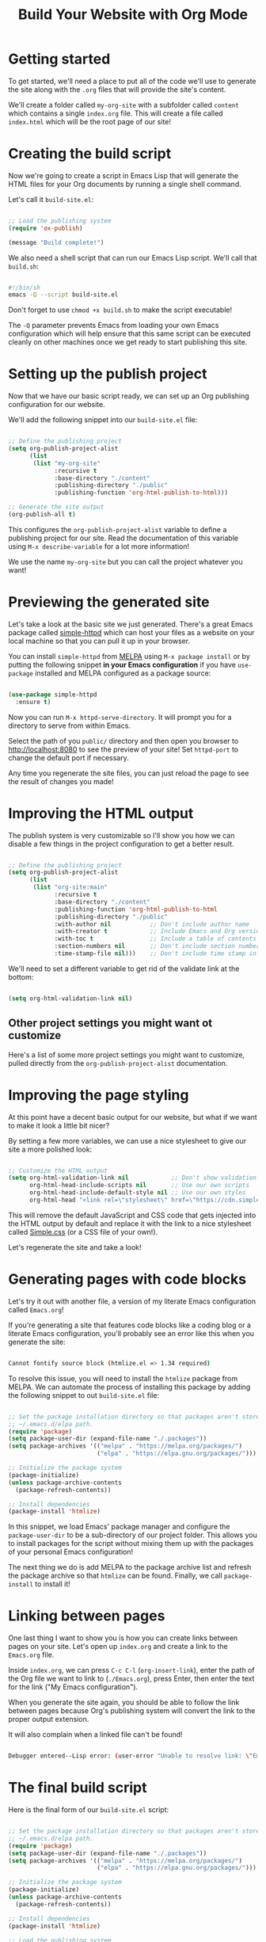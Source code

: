 #+title: Build Your Website with Org Mode

* Getting started

To get started, we'll need a place to put all of the code we'll use to generate the site along with the =.org= files that will provide the site's content.

We'll create a folder called =my-org-site= with a subfolder called =content= which contains a single =index.org= file. This will create a file called =index.html= which will be the root page of our site!

* Creating the build script

Now we're going to create a script in Emacs Lisp that will generate the HTML files for your Org documents by running a single shell command.

Let's call it =build-site.el=:

#+begin_src emacs-lisp

  ;; Load the publishing system
  (require 'ox-publish)

  (message "Build complete!")

#+end_src

We also need a shell script that can run our Emacs Lisp script. We'll call that =build.sh=:

#+begin_src sh

  #!/bin/sh
  emacs -Q --script build-site.el

#+end_src

Don't forget to use =chmod +x build.sh= to make the script executable!

The =-Q= parameter prevents Emacs from loading your own Emacs configuration which will help ensure that this same script can be executed cleanly on other machines once we get ready to start publishing this site.

* Setting up the publish project

Now that we have our basic script ready, we can set up an Org publishing configuration for our website.

We'll add the following snippet into our =build-site.el= file:

#+begin_src emacs-lisp

  ;; Define the publishing project
  (setq org-publish-project-alist
        (list
         (list "my-org-site"
               :recursive t
               :base-directory "./content"
               :publishing-directory "./public"
               :publishing-function 'org-html-publish-to-html)))

  ;; Generate the site output
  (org-publish-all t)

#+end_src

This configures the =org-publish-project-alist= variable to define a publishing project for our site. Read the documentation of this variable using =M-x describe-variable= for a lot more information!

We use the name =my-org-site= but you can call the project whatever you want!

* Previewing the generated site

Let's take a look at the basic site we just generated. There's a great Emacs package called [[https://github.com/skeeto/emacs-web-server][simple-httpd]] which can host your files as a website on your local machine so that you can pull it up in your browser.

You can install =simple-httpd= from [[https://melpa.org/#/getting-started][MELPA]] using =M-x package install= or by putting the following snippet *in your Emacs configuration* if you have =use-package= installed and MELPA configured as a package source:

#+begin_src emacs-lisp

  (use-package simple-httpd
    :ensure t)

#+end_src

Now you can run =M-x httpd-serve-directory=. It will prompt you for a directory to serve from within Emacs.

Select the path of you =public/= directory and then open you browser to [[http://localhost:8080]] to see the preview of your site! Set =httpd-port= to change the default port if necessary.

Any time you regenerate the site files, you can just reload the page to see the result of changes you made!

* Improving the HTML output

The publish system is very customizable so I'll show you how we can disable a few things in the project configuration to get a better result.

#+begin_src emacs-lisp

  ;; Define the publishing project
  (setq org-publish-project-alist
        (list
         (list "org-site:main"
               :recursive t
               :base-directory "./content"
               :publishing-function 'org-html-publish-to-html
               :publishing-directory "./public"
               :with-author nil           ;; Don't include author name
               :with-creator t            ;; Include Emacs and Org versions in footer
               :with-toc t                ;; Include a table of contents
               :section-numbers nil       ;; Don't include section numbers
               :time-stamp-file nil)))    ;; Don't include time stamp in file

#+end_src

We'll need to set a different variable to get rid of the validate link at the bottom:

#+begin_src emacs-lisp

  (setq org-html-validation-link nil)

#+end_src

** Other project settings you might want ot customize

Here's a list of some more project settings you might want to customize, pulled directly from the =org-publish-project-alist= documentation.

* Improving the page styling

At this point have a decent basic output for our website, but what if we want to make it look a little bit nicer?

By setting a few more variables, we can use a nice stylesheet to give our site a more polished look:

#+begin_src emacs-lisp

  ;; Customize the HTML output
  (setq org-html-validation-link nil            ;; Don't show validation link
        org-html-head-include-scripts nil       ;; Use our own scripts
        org-html-head-include-default-style nil ;; Use our own styles
        org-html-head "<link rel=\"stylesheet\" href=\"https://cdn.simplecss.org/simple.min.css\" />")

#+end_src

This will remove the default JavaScript and CSS code that gets injected into the HTML output by default and replace it with the link to a nice stylesheet called [[https://simplecss.org/][Simple.css]] (or a CSS file of your own!).

Let's regenerate the site and take a look!

* Generating pages with code blocks

Let's try it out with another file, a version of my literate Emacs configuration called =Emacs.org=!

If you're generating a site that features code blocks like a coding blog or a literate Emacs configuration, you'll probably see an error like this when you generate the site:

#+begin_src sh

  Cannot fontify source block (htmlize.el => 1.34 required)

#+end_src

To resolve this issue, you will need to install the =htmlize= package from MELPA. We can automate the process of installing this package by adding the following snippet to out =build-site.el= file:

#+begin_src emacs-lisp

  ;; Set the package installation directory so that packages aren't stored in the
  ;; ~/.emacs.d/elpa path.
  (require 'package)
  (setq package-user-dir (expand-file-name "./.packages"))
  (setq package-archives '(("melpa" . "https://melpa.org/packages/")
                           ("elpa" . "https://elpa.gnu.org/packages/")))

  ;; Initialize the package system
  (package-initialize)
  (unless package-archive-contents
    (package-refresh-contents))

  ;; Install dependencies
  (package-install 'htmlize)

#+end_src

In this snippet, we load Emacs' package manager and configure the =package-user-dir= to be a sub-directory of our project folder. This allows you to install packages for the script without mixing them up with the packages of your personal Emacs configuration!

The next thing we do is add MELPA to the package archive list and refresh the package archive so that =htmlize= can be found. Finally, we call =package-install= to install it!

* Linking between pages

One last thing I want to show you is how you can create links between pages on your site. Let's open up =index.org= and create a link to the =Emacs.org= file.

Inside =index.org=, we can press =C-c C-l= (=org-insert-link=), enter the path of the Org file we want to link to (=./Emacs.org=), press Enter, then enter the text for the link ("My Emacs configuration").

When you generate the site again, you should be able to follow the link between pages because Org's publishing system will convert the link to the proper output extension.

It will also complain when a linked file can't be found!

#+begin_src sh

  Debugger entered--Lisp error: (user-error "Unable to resolve link: \"Emacs2.org\"")

#+end_src

* The final build script

Here is the final form of our =build-site.el= script:

#+begin_src emacs-lisp

  ;; Set the package installation directory so that packages aren't stored in the
  ;; ~/.emacs.d/elpa path.
  (require 'package)
  (setq package-user-dir (expand-file-name "./.packages"))
  (setq package-archives '(("melpa" . "https://melpa.org/packages/")
                           ("elpa" . "https://elpa.gnu.org/packages/")))

  ;; Initialize the package system
  (package-initialize)
  (unless package-archive-contents
    (package-refresh-contents))

  ;; Install dependencies
  (package-install 'htmlize)

  ;; Load the publishing system
  (require 'ox-publish)

  ;; Customize the HTML output
  (setq org-html-validation-link nil            ;; Don't show validation link
        org-html-head-include-scripts nil       ;; Use our own scripts
        org-html-head-include-default-style nil ;; Use our own styles
        org-html-head "<link rel=\"stylesheet\" href=\"https://cdn.simplecss.org/simple.min.css\" />")

  ;; Define the publishing project
  (setq org-publish-project-alist
        (list
         (list "org-site:main"
               :recursive t
               :base-directory "./content"
               :publishing-function 'org-html-publish-to-html
               :publishing-directory "./public"
               :with-author nil           ;; Don't include author name
               :with-creator t            ;; Include Emacs and Org versions in footer
               :with-toc t                ;; Include a table of contents
               :section-numbers nil       ;; Don't include section numbers
               :time-stamp-file nil)))    ;; Don't include time stamp in file

  ;; Generate the site output
  (org-publish-all t)

  (message "Build complete!")

#+end_src
